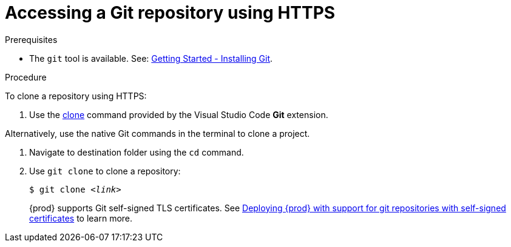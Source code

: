 // Module included in the following assemblies:
//
// version-control

[id="accessing-a-git-repository-via-https_{context}"]
= Accessing a Git repository using HTTPS

.Prerequisites

* The `git` tool is available. See: link:https://git-scm.com/book/en/v2/Getting-Started-Installing-Git[Getting Started - Installing Git].

.Procedure

To clone a repository using HTTPS:

. Use the link:https://code.visualstudio.com/docs/editor/versioncontrol#_cloning-a-repository[clone] command provided by the Visual Studio Code *Git* extension.

Alternatively, use the native Git commands in the terminal to clone a project.

. Navigate to destination folder using the `cd` command.
. Use `git clone` to clone a repository:
+
[subs=+quotes]
----
$ git clone _<link>_
----
+
{prod} supports Git self-signed TLS certificates.
See link:{site-baseurl}che-7/deploying-che-with-support-for-git-repositories-with-self-signed-certificates[Deploying {prod} with support for git repositories with self-signed certificates] to learn more.
